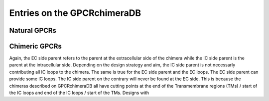 Entries on the GPCRchimeraDB
============================



Natural GPCRs
-------------


Chimeric GPCRs
--------------
Again, the EC side parent refers to the parent at the extracellular side of the chimera while the IC side parent is the parent at the intracellular side.
Depending on the design strategy and aim, the IC side parent is not necessarly contributing all IC loops to the chimera. The same is true for the EC side parent and the EC loops.
The EC side parent can provide some IC loops. The IC side parent on the contrary will never be found at the EC side. This is because the chimeras described on GPCRchimeraDB all have cutting points
at the end of the Transmembrane regions (TMs) / start of the IC loops and end of the IC loops / start of the TMs. Designs with 

.. Pharmacological name:
.. Abbreviated name: